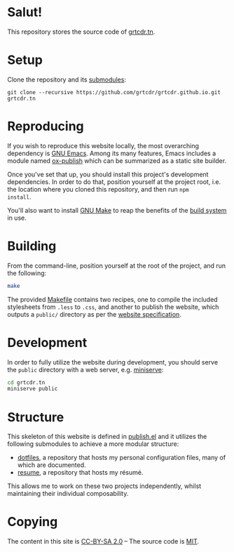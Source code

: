 * Salut!

This repository stores the source code of [[https://grtcdr.tn][grtcdr.tn]].

* Setup

Clone the repository and its [[file:.gitmodules][submodules]]:

#+begin_example
git clone --recursive https://github.com/grtcdr/grtcdr.github.io.git grtcdr.tn
#+end_example

* Reproducing

If you wish to reproduce this website locally, the most overarching
dependency is [[https://www.gnu.org/software/emacs/][GNU Emacs]]. Among its many features, Emacs includes a
module named [[https://github.com/emacs-mirror/emacs/blob/master/lisp/org/ox-publish.el][ox-publish]] which can be summarized as a static site
builder.

Once you've set that up, you should install this project's development
dependencies. In order to do that, position yourself at the project root,
i.e. the location where you cloned this repository, and then run =npm
install=.

You'll also want to install [[https://www.gnu.org/software/make/][GNU Make]] to reap the benefits of the [[https://en.wikipedia.org/wiki/Build_automation][build
system]] in use.
  
* Building

From the command-line, position yourself at the root of the project,
and run the following:

#+begin_src sh
make
#+end_src

The provided [[file:Makefile][Makefile]] contains two recipes, one to compile the
included stylesheets from =.less= to =.css=, and another to publish
the website, which outputs a =public/= directory as per the [[file:publish.el][website
specification]].

* Development

In order to fully utilize the website during development, you should
serve the ~public~ directory with a web server, e.g. [[https://github.com/svenstaro/miniserve][miniserve]]:

#+begin_src sh
cd grtcdr.tn
miniserve public
#+end_src

* Structure

This skeleton of this website is defined in [[file:publish.el][publish.el]] and it utilizes
the following submodules to achieve a more modular structure:

- [[https://git.sr.ht/~grtcdr/dotfiles][dotfiles]], a repository that hosts my personal configuration files,
  many of which are documented.
- [[https://github.com/grtcdr/resume][resume]], a repository that hosts my résumé.

This allows me to work on these two projects independently, whilst
maintaining their individual composability.

* Copying

The content in this site is [[file:licenses/content.txt][CC-BY-SA 2.0]] -- The source code is [[file:licenses/source.txt][MIT]].
